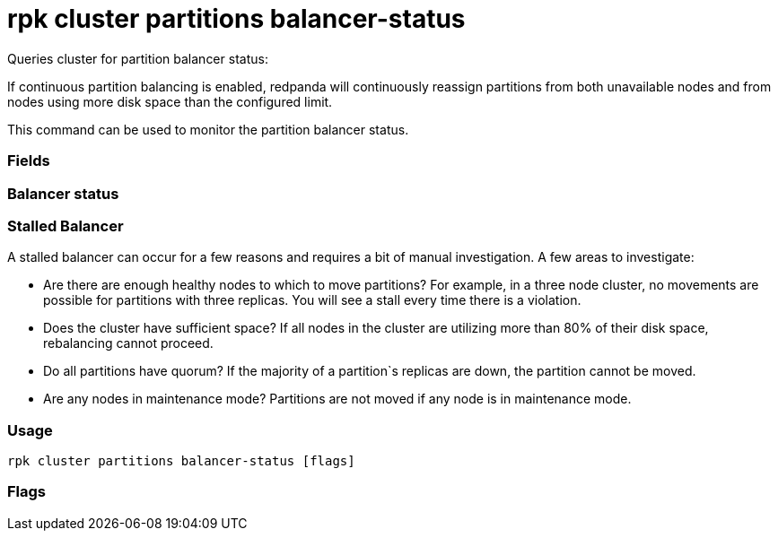 = rpk cluster partitions balancer-status
:description: rpk cluster partitions balancer-status

Queries cluster for partition balancer status:

If continuous partition balancing is enabled, redpanda will continuously
reassign partitions from both unavailable nodes and from nodes using more disk
space than the configured limit.

This command can be used to monitor the partition balancer status.

=== Fields

////
[cols=",",]
|===
|Field |Description

|`Status` |Either off, ready, starting, in progress, or stalled.

|`Seconds Since Last Tick` |The last time the partition balancer ran.

|`Current Reassignments Count` |Current number of partition
reassignments in progress.

|`Unavailable Nodes` |The nodes that have been unavailable after a time
set by the `partition_autobalancing_node_availability_timeout_sec`
cluster property.

|`Over Disk Limit Nodes` |The nodes that surpassed the threshold of used
disk percentage specified in the
`partition_autobalancing_max_disk_usage_percent` cluster property.
|===
////

=== Balancer status

////
[cols=",",]
|===
|Balancer status |Description

|`off` |The balancer is disabled.

|`ready` |The balancer is active but there is nothing to do

|`starting` |The balancer is starting but has not run yet.

|`in_progress` |The balancer is active and is in the process of
scheduling partition movements.

|`stalled` |Violations have been detected and the balancer cannot
correct them.
|===
////

=== Stalled Balancer

A stalled balancer can occur for a few reasons and requires a bit of manual
investigation. A few areas to investigate:

* Are there are enough healthy nodes to which to move partitions? For example,
in a three node cluster, no movements are possible for partitions with three
replicas. You will see a stall every time there is a violation.
* Does the cluster have sufficient space? If all nodes in the cluster are
utilizing more than 80% of their disk space, rebalancing cannot proceed.
* Do all partitions have quorum? If the majority of a partition`s replicas are
down, the partition cannot be moved.
* Are any nodes in maintenance mode? Partitions are not moved if any node is in
maintenance mode.

=== Usage

----
rpk cluster partitions balancer-status [flags]
----

=== Flags

////
[cols=",,",]
|===
|*Value* |*Type* |*Description*

|-h, --help |- |Help for balancer-status

|--admin-api-tls-cert |string |The certificate to be used for TLS
authentication with the Admin API.

|--admin-api-tls-enabled |- |Enable TLS for the Admin API (not necessary
if specifying custom certs).

|--admin-api-tls-key |string |The certificate key to be used for TLS
authentication with the Admin API.

|--admin-api-tls-truststore |string |The truststore to be used for TLS
communication with the Admin API.

|--api-urls |string |Comma-separated list of admin API addresses
(<ip>:<port>

|--brokers |strings |Comma-separated list of broker <ip>:<port> pairs
(for example,
` --brokers \'192.168.78.34:9092,192.168.78.35:9092,192.179.23.54:9092\' `
). Alternatively, you may set the `REDPANDA_BROKERS` environment
variable with the comma-separated list of broker addresses.

|--config |string |Redpanda config file, if not set the file will be
searched for in the default locations.

|--password |string |SASL password to be used for authentication.

|--sasl-mechanism |string |The authentication mechanism to use.
Supported values: SCRAM-SHA-256, SCRAM-SHA-512.

|--tls-cert |string |The certificate to be used for TLS authentication
with the broker.

|--tls-enabled |- |Enable TLS for the Kafka API (not necessary if
specifying custom certs).

|--tls-key |string |The certificate key to be used for TLS
authentication with the broker.

|--tls-truststore |string |The truststore to be used for TLS
communication with the broker.

|--user |string |SASL user to be used for authentication.

|-v, --verbose |- |Enable verbose logging (default `false`).
|===
////
